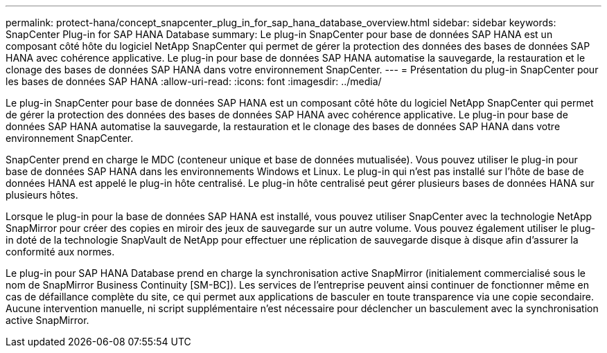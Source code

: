 ---
permalink: protect-hana/concept_snapcenter_plug_in_for_sap_hana_database_overview.html 
sidebar: sidebar 
keywords: SnapCenter Plug-in for SAP HANA Database 
summary: Le plug-in SnapCenter pour base de données SAP HANA est un composant côté hôte du logiciel NetApp SnapCenter qui permet de gérer la protection des données des bases de données SAP HANA avec cohérence applicative. Le plug-in pour base de données SAP HANA automatise la sauvegarde, la restauration et le clonage des bases de données SAP HANA dans votre environnement SnapCenter. 
---
= Présentation du plug-in SnapCenter pour les bases de données SAP HANA
:allow-uri-read: 
:icons: font
:imagesdir: ../media/


[role="lead"]
Le plug-in SnapCenter pour base de données SAP HANA est un composant côté hôte du logiciel NetApp SnapCenter qui permet de gérer la protection des données des bases de données SAP HANA avec cohérence applicative. Le plug-in pour base de données SAP HANA automatise la sauvegarde, la restauration et le clonage des bases de données SAP HANA dans votre environnement SnapCenter.

SnapCenter prend en charge le MDC (conteneur unique et base de données mutualisée). Vous pouvez utiliser le plug-in pour base de données SAP HANA dans les environnements Windows et Linux. Le plug-in qui n'est pas installé sur l'hôte de base de données HANA est appelé le plug-in hôte centralisé. Le plug-in hôte centralisé peut gérer plusieurs bases de données HANA sur plusieurs hôtes.

Lorsque le plug-in pour la base de données SAP HANA est installé, vous pouvez utiliser SnapCenter avec la technologie NetApp SnapMirror pour créer des copies en miroir des jeux de sauvegarde sur un autre volume. Vous pouvez également utiliser le plug-in doté de la technologie SnapVault de NetApp pour effectuer une réplication de sauvegarde disque à disque afin d'assurer la conformité aux normes.

Le plug-in pour SAP HANA Database prend en charge la synchronisation active SnapMirror (initialement commercialisé sous le nom de SnapMirror Business Continuity [SM-BC]). Les services de l'entreprise peuvent ainsi continuer de fonctionner même en cas de défaillance complète du site, ce qui permet aux applications de basculer en toute transparence via une copie secondaire. Aucune intervention manuelle, ni script supplémentaire n'est nécessaire pour déclencher un basculement avec la synchronisation active SnapMirror.
